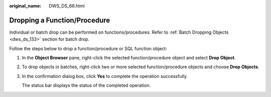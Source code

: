 :original_name: DWS_DS_66.html

.. _DWS_DS_66:

Dropping a Function/Procedure
=============================

Individual or batch drop can be performed on functions/procedures. Refer to :ref:`Batch Dropping Objects <dws_ds_133>` section for batch drop.

Follow the steps below to drop a function/procedure or SQL function object:

#. In the **Object Browser** pane, right-click the selected function/procedure object and select **Drop Object**.

#. To drop objects in batches, right-click two or more selected function/procedure objects and choose **Drop Objects**.

#. In the confirmation dialog box, click **Yes** to complete the operation successfully.

   The status bar displays the status of the completed operation.
